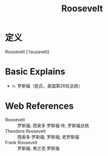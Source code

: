 #+title: Roosevelt
#+roam_tags:英语单词

* 定义
  
Roosevelt ['rəuzəvelt]

* Basic Explains
- n. 罗斯福（姓氏，美国第26任总统）

* Web References
- Roosevelt :: 罗斯福; 西奥多·罗斯福·传; 罗斯福总统
- Theodore Roosevelt :: 西奥多·罗斯福; 罗斯福; 老罗斯福
- Frank Roosevelt :: 罗斯福; 弗兰克·罗斯福

